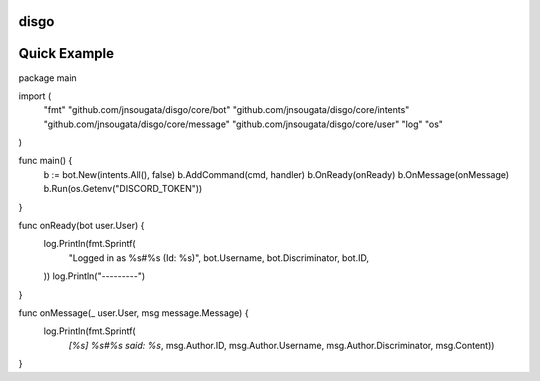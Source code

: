 disgo
-----

Quick Example
-------------

.. code:: go
package main

import (
	"fmt"
	"github.com/jnsougata/disgo/core/bot"
	"github.com/jnsougata/disgo/core/intents"
	"github.com/jnsougata/disgo/core/message"
	"github.com/jnsougata/disgo/core/user"
	"log"
	"os"
)

func main() {
	b := bot.New(intents.All(), false)
	b.AddCommand(cmd, handler)
	b.OnReady(onReady)
	b.OnMessage(onMessage)
	b.Run(os.Getenv("DISCORD_TOKEN"))
}

func onReady(bot user.User) {
	log.Println(fmt.Sprintf(
		"Logged in as %s#%s (Id: %s)",
		bot.Username, bot.Discriminator, bot.ID,
	))
	log.Println("---------")
}

func onMessage(_ user.User, msg message.Message) {
	log.Println(fmt.Sprintf(
		`[%s] %s#%s said: %s`, msg.Author.ID, msg.Author.Username, msg.Author.Discriminator, msg.Content))
}
